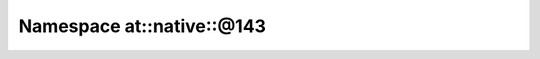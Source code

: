 
.. _namespace_at__native__@143:

Namespace at::native::@143
==========================


.. contents:: Contents
   :local:
   :backlinks: none



